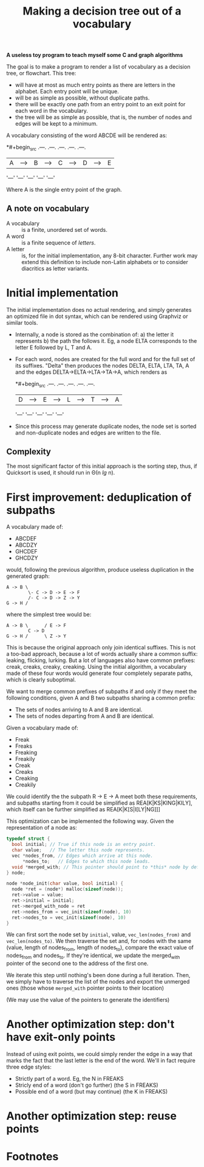 #+TITLE: Making a decision tree out of a vocabulary

*A useless toy program to teach myself some C and graph algorithms*

The goal is to make a program to render a list of vocabulary as a decision tree, or flowchart.  This tree:

 * will have at most as much entry points as there are letters in the alphabet.  Each entry point will be unique.
 * will be as simple as possible, without duplicate paths.
 * there will be exactly one path from an entry point to an exit point for each word in the vocabulary.
 * the tree will be as simple as possible, that is, the number of nodes and edges will be kept to a minimum.

A vocabulary consisting of the word ABCDE will be rendered as:

*#+begin_src 
.---.   .---.   .---.   .---.   .---.
| A |-->| B |-->| C |-->| D |-->| E |
'---'   '---'   '---'   '---'   '---'
#+end_src

Where A is the single entry point of the graph.

** A note on vocabulary

 - A vocabulary :: is a finite, unordered set of words.
 - A word :: is a finite sequence of /letters/.
 - A letter :: is, for the initial implementation, any 8-bit character.  Further work may extend this definition to include non-Latin alphabets or to consider diacritics as letter variants.

* Initial implementation

The initial implementation does no actual rendering, and simply generates an optimized file in dot syntax, which can be rendered using Graphviz or similar tools.

 * Internally, a node is stored as the combination of: a) the letter it represents b) the path the follows it.  Eg, a node ELTA corresponds to the letter E followed by L, T and A.

 * For each word, nodes are created for the full word and for the full set of its suffixes.  "Delta" then produces the nodes DELTA, ELTA, LTA, TA, A and the edges DELTA->ELTA->LTA->TA->A, which renders as 

   *#+begin_src 
   .---.   .---.   .---.   .---.   .---.
   | D |-->| E |-->| L |-->| T |-->| A |
   '---'   '---'   '---'   '---'   '---'
   #+end_src

 * Since this process may generate duplicate nodes, the node set is sorted and non-duplicate nodes and edges are written to the file.

** Complexity

The most significant factor of this initial approach is the sorting step, thus, if Quicksort is used, it should run in Θ(n /lg/ n).

* First improvement: deduplication of subpaths

A vocabulary made of:

 - ABCDEF
 - ABCDZY
 - GHCDEF
 - GHCDZY

would, following the previous algorithm, produce useless duplication in the generated graph:

#+begin_src 
A -> B \
        \- C -> D -> E -> F
        /- C -> D -> Z -> Y
G -> H /
#+end_src

where the simplest tree would be:

#+begin_src
A -> B \      / E -> F
        C -> D 
G -> H /      \ Z -> Y
#+end_src

This is because the original approach only join identical suffixes.  This is not a too-bad approach, because a lot of words actually share a common suffix: leaking, flicking, lurking.  But a lot of languages also have common prefixes: creak, creaks, creaky, creaking.  Using the initial algorithm, a vocabulary made of these four words would generate four completely separate paths, which is clearly suboptimal. 

We want to merge common prefixes of subpaths if and only if they meet the following conditions, given A and B two subpaths sharing a common prefix:

 - The sets of nodes arriving to A and B are identical.
 - The sets of nodes departing from A and B are identical.

Given a vocabulary made of:

 - Freak
 - Freaks
 - Freaking
 - Freakily
 - Creak
 - Creaks
 - Creaking
 - Creakily

We could identify the the subpath R -> E -> A meet both these requirements, and subpaths starting from it could be simplified as REA[K|KS|KING|KILY], which itself can be further simplified as REA[K|K[S|I[LY|NG]]]

This optimization can be implemented the following way.  Given the representation of a node as:

#+begin_src c
typedef struct {
  bool initial; // True if this node is an entry point.
  char value;   // The letter this node represents.
  vec *nodes_from, // Edges which arrive at this node.
      *nodes_to;   // Edges to which this node leads.
  void *merged_with; // This pointer should point to *this* node by default.
} node;

node *node_init(char value, bool initial) {
  node *ret = (node*) malloc(sizeof(node));
  ret->value = value;
  ret->initial = initial;
  ret->merged_with_node = ret 
  ret->nodes_from = vec_init(sizeof(node), 10)
  ret->nodes_to = vec_init(sizeof(node), 10)
}
#+end_src

We can first sort the node set by =initial=, value, =vec_len(nodes_from)= and =vec_len(nodes_to)=.  We then traverse the set and, for nodes with the same (value, length of nodes_from, length of nodes_to), compare the exact value of nodes_from and nodes_to.  If they're identical, we update the merged_with pointer of the second one to the address of the first one.

We iterate this step until nothing's been done during a full iteration.  Then, we simply have to traverse the list of the nodes and export the unmerged ones (those whose =merged_with= pointer points to their location)

(We may use the value of the pointers to generate the identifiers)

* Another optimization step: don't have exit-only points

Instead of using exit points, we could simply render the edge in a way that marks the fact that the last letter is the end of the word.  We'll in fact require three edge styles:

 - Strictly part of a word. Eg, the N in FREAKS
 - Stricly end of a word (don't go further) (the S in FREAKS)
 - Possible end of a word (but may continue) (the K in FREAKS)

* Another optimization step: reuse points







* Footnotes

[fn:1] In French, the status of accentuated characters is ambiguous, in Spanish, N and Ñ are considered two different letters.  What makes a word or a letter is deeply dependent on the language; the only strong constant (for this project) being that *a word is a finite sequence of letters*.

